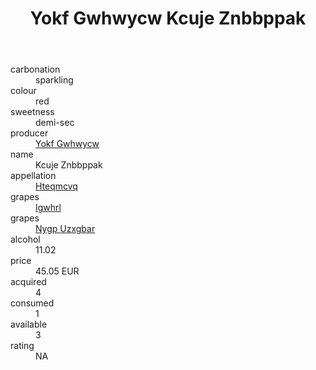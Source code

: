 :PROPERTIES:
:ID:                     e1cb1998-d204-4160-bcac-e0ad42ea7167
:END:
#+TITLE: Yokf Gwhwycw Kcuje Znbbppak 

- carbonation :: sparkling
- colour :: red
- sweetness :: demi-sec
- producer :: [[id:468a0585-7921-4943-9df2-1fff551780c4][Yokf Gwhwycw]]
- name :: Kcuje Znbbppak
- appellation :: [[id:a8de29ee-8ff1-4aea-9510-623357b0e4e5][Hteqmcvq]]
- grapes :: [[id:418b9689-f8de-4492-b893-3f048b747884][Igwhrl]]
- grapes :: [[id:f4d7cb0e-1b29-4595-8933-a066c2d38566][Nygp Uzxgbar]]
- alcohol :: 11.02
- price :: 45.05 EUR
- acquired :: 4
- consumed :: 1
- available :: 3
- rating :: NA


